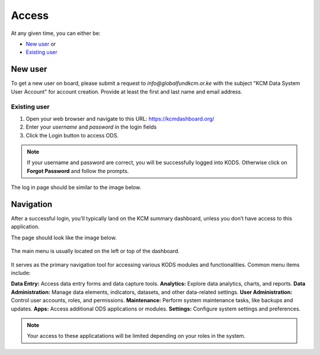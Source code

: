 

Access
###################

At any given time, you can either be:

* `New user`_ or
* `Existing user`_

New user
****************
To get a new user on board, please submit a request to *info@globalfundkcm.or.ke* with the subject 
"KCM Data System User Account" for account creation. Provide at least the first and last name
and email address.

Existing user
==============
#.	Open your web browser and navigate to this URL: https://kcmdashboard.org/
#. Enter your *username* and *password* in the login fields
#.	Click the Login button to access ODS. 

.. note:: If your username and password are correct, you will be successfully logged into KODS. Otherwise click on **Forgot Password** and follow the prompts.

The log in page should be similar to the image below.

.. image:: images/login.png
 :width: 600

Navigation
****************

After a successful login, you'll typically land on the KCM summary dashboard, unless you don’t have access to this application. 

The page should look like the image below.

   .. image:: images/kcmdashboard_start.png
     :width: 600

The main menu is usually located on the left or top of the dashboard. 

   .. image:: apps.png
     :width: 600

It serves as the primary navigation tool for accessing various KODS modules and functionalities. 
Common menu items include:

**Data Entry:** Access data entry forms and data capture tools.
**Analytics:** Explore data analytics, charts, and reports.
**Data Administration:** Manage data elements, indicators, datasets, and other data-related settings.
**User Administration:** Control user accounts, roles, and permissions.
**Maintenance:** Perform system maintenance tasks, like backups and updates.
**Apps:** Access additional ODS applications or modules.
**Settings:** Configure system settings and preferences.

.. note:: Your access to these applicatations will be limited depending on your roles in the system.